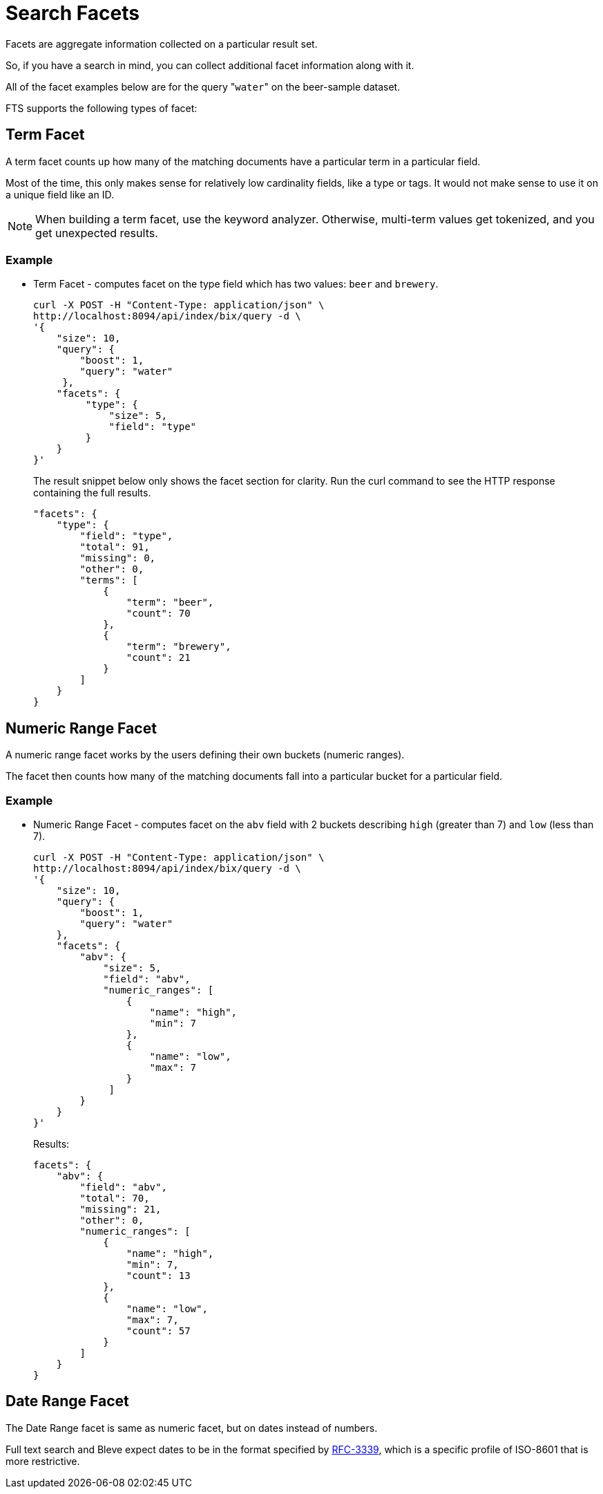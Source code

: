 = Search Facets

Facets are aggregate information collected on a particular result set.

So, if you have a search in mind, you can collect additional facet information along with it.

All of the facet examples below are for the query "[.code]``water``" on the beer-sample dataset.

FTS supports the following types of facet:

[#term-facet]
== Term Facet

A term facet counts up how many of the matching documents have a particular term in a particular field.

Most of the time, this only makes sense for relatively low cardinality fields, like a type or tags. It would not make sense to use it on a unique field like an ID.

NOTE: When building a term facet, use the keyword analyzer. Otherwise, multi-term values get tokenized, and you get unexpected results.

=== Example

* Term Facet - computes facet on the type field which has two values: `beer` and `brewery`.
+
----
curl -X POST -H "Content-Type: application/json" \
http://localhost:8094/api/index/bix/query -d \
'{
    "size": 10,
    "query": {
        "boost": 1,
        "query": "water"
     },
    "facets": {
         "type": {
             "size": 5,
             "field": "type"
         }
    }
}'
----
+
The result snippet below only shows the facet section for clarity.
Run the curl command to see the HTTP response containing the full results.
+
[source,json]
----
"facets": {
    "type": {
        "field": "type",
        "total": 91,
        "missing": 0,
        "other": 0,
        "terms": [
            {
                "term": "beer",
                "count": 70
            },
            {
                "term": "brewery",
                "count": 21
            }
        ]
    }
}
----

[#numeric-range-facet]
== Numeric Range Facet

A numeric range facet works by the users defining their own buckets (numeric ranges).

The facet then counts how many of the matching documents fall into a particular bucket for a particular field.

=== Example

* Numeric Range Facet - computes facet on the `abv` field with 2 buckets describing `high` (greater than 7) and `low` (less than 7).
+
----
curl -X POST -H "Content-Type: application/json" \
http://localhost:8094/api/index/bix/query -d \
'{
    "size": 10,
    "query": {
        "boost": 1,
        "query": "water"
    },
    "facets": {
        "abv": {
            "size": 5,
            "field": "abv",
            "numeric_ranges": [
                {
                    "name": "high",
                    "min": 7
                },
                {
                    "name": "low",
                    "max": 7
                }
             ]
        }
    }
}'
----
+
Results:
+
[source,json]
----
facets": {
    "abv": {
        "field": "abv",
        "total": 70,
        "missing": 21,
        "other": 0,
        "numeric_ranges": [
            {
                "name": "high",
                "min": 7,
                "count": 13
            },
            {
                "name": "low",
                "max": 7,
                "count": 57
            }
        ]
    }
}
----

[#date-range-facet]
== Date Range Facet

The Date Range facet is same as numeric facet, but on dates instead of numbers.

Full text search and Bleve expect dates to be in the format specified by https://www.ietf.org/rfc/rfc3339.txt[RFC-3339^], which is a specific profile of ISO-8601 that is more restrictive.

// == Example
// #Need Example Here#